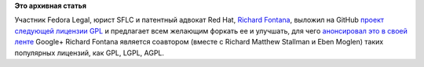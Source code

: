 .. title: GPL.next
.. slug: gplnext
.. date: 2012-07-04 10:00:11
.. tags: legal
.. category:
.. link:
.. description:
.. type: text
.. author: Peter Lemenkov

**Это архивная статья**


Участник Fedora Legal, юрист SFLC и патентный адвокат Red Hat, `Richard
Fontana <https://en.wikipedia.org/wiki/Richard_Fontana>`__, выложил на
GitHub `проект следующей лицензии
GPL <https://github.com/richardfontana/GPL.next>`__ и предлагает всем
желающим форкать ее и улучшать, для чего `анонсировал это в своей
ленте <https://plus.google.com/108734078357082390655/posts/fSDowWsCQ8T>`__
Google+
Richard Fontana является соавтором (вместе с Richard Matthew Stallman и
Eben Moglen) таких популярных лицензий, как GPL, LGPL, AGPL.

